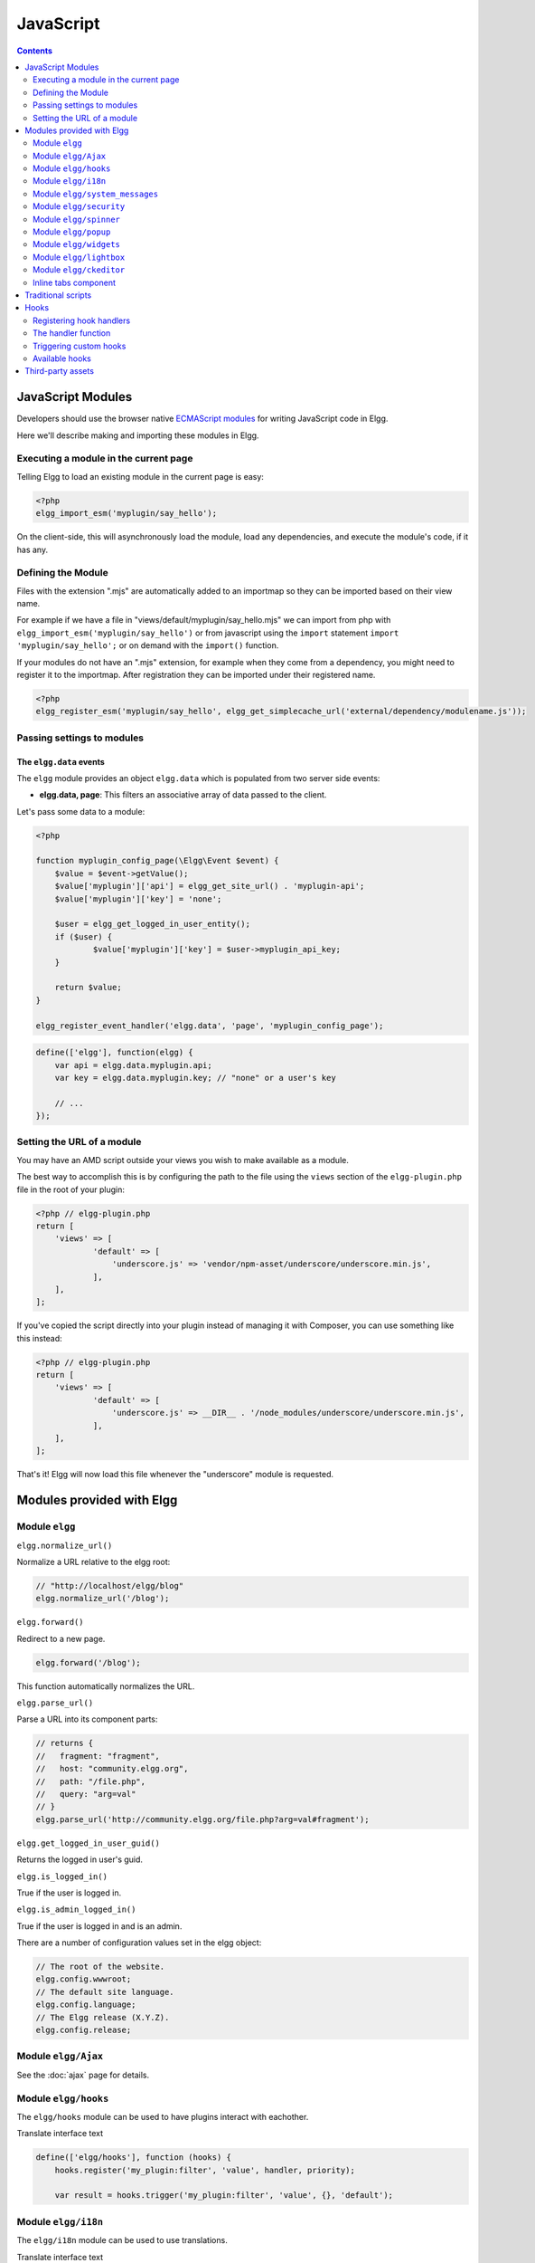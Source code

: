 JavaScript
##########

.. contents:: Contents
   :local:
   :depth: 2

JavaScript Modules
==================

Developers should use the browser native `ECMAScript modules <https://developer.mozilla.org/en-US/docs/Web/JavaScript/Guide/Modules>`_ for writing JavaScript code in Elgg.

Here we'll describe making and importing these modules in Elgg.

Executing a module in the current page
--------------------------------------

Telling Elgg to load an existing module in the current page is easy:

.. code-block:: php

    <?php
    elgg_import_esm('myplugin/say_hello');

On the client-side, this will asynchronously load the module, load any dependencies, and
execute the module's code, if it has any.

Defining the Module
-------------------

Files with the extension ".mjs" are automatically added to an importmap so they can be imported based on their view name.

For example if we have a file in "views/default/myplugin/say_hello.mjs" we can import from php with ``elgg_import_esm('myplugin/say_hello')``
or from javascript using the ``import`` statement ``import 'myplugin/say_hello';`` or on demand with the ``import()`` function. 

If your modules do not have an ".mjs" extension, for example when they come from a dependency, you might need to register it to the importmap.
After registration they can be imported under their registered name.

.. code-block:: php

    <?php
    elgg_register_esm('myplugin/say_hello', elgg_get_simplecache_url('external/dependency/modulename.js'));

Passing settings to modules
---------------------------

The ``elgg.data`` events
^^^^^^^^^^^^^^^^^^^^^^^^

The ``elgg`` module provides an object ``elgg.data`` which is populated from two server side events:

- **elgg.data, page**: This filters an associative array of data passed to the client.

Let's pass some data to a module:

.. code-block:: php

    <?php

    function myplugin_config_page(\Elgg\Event $event) {
        $value = $event->getValue();
        $value['myplugin']['api'] = elgg_get_site_url() . 'myplugin-api';
        $value['myplugin']['key'] = 'none';
        
        $user = elgg_get_logged_in_user_entity();
        if ($user) {
        	$value['myplugin']['key'] = $user->myplugin_api_key;
        }
        
        return $value;
    }

    elgg_register_event_handler('elgg.data', 'page', 'myplugin_config_page');

.. code-block:: js

    define(['elgg'], function(elgg) {
        var api = elgg.data.myplugin.api;
        var key = elgg.data.myplugin.key; // "none" or a user's key

        // ...
    });


Setting the URL of a module
---------------------------

You may have an AMD script outside your views you wish to make available as a module.

The best way to accomplish this is by configuring the path to the file using the ``views`` section of the
``elgg-plugin.php`` file in the root of your plugin:

.. code-block:: php

    <?php // elgg-plugin.php
    return [
        'views' => [
	        'default' => [
	            'underscore.js' => 'vendor/npm-asset/underscore/underscore.min.js',
	        ],
        ],
    ];

If you've copied the script directly into your plugin instead of managing it with Composer,
you can use something like this instead:

.. code-block:: php

    <?php // elgg-plugin.php
    return [
        'views' => [
	        'default' => [
	            'underscore.js' => __DIR__ . '/node_modules/underscore/underscore.min.js',
	        ],
        ],
    ];

That's it! Elgg will now load this file whenever the "underscore" module is requested.

Modules provided with Elgg
==========================

Module ``elgg``
---------------

``elgg.normalize_url()``

Normalize a URL relative to the elgg root:

.. code-block:: js

    // "http://localhost/elgg/blog"
    elgg.normalize_url('/blog');

``elgg.forward()``

Redirect to a new page.

.. code-block:: js

    elgg.forward('/blog');

This function automatically normalizes the URL.


``elgg.parse_url()``

Parse a URL into its component parts:

.. code-block:: js

   // returns {
   //   fragment: "fragment",
   //   host: "community.elgg.org",
   //   path: "/file.php",
   //   query: "arg=val"
   // }
   elgg.parse_url('http://community.elgg.org/file.php?arg=val#fragment');


``elgg.get_logged_in_user_guid()``

Returns the logged in user's guid.


``elgg.is_logged_in()``

True if the user is logged in.


``elgg.is_admin_logged_in()``

True if the user is logged in and is an admin.


There are a number of configuration values set in the elgg object:

.. code-block:: js

    // The root of the website.
    elgg.config.wwwroot;
    // The default site language.
    elgg.config.language;
    // The Elgg release (X.Y.Z).
    elgg.config.release;

Module ``elgg/Ajax``
--------------------

See the :doc:`ajax` page for details.

Module ``elgg/hooks``
-------------------------------

The ``elgg/hooks`` module can be used to have plugins interact with eachother. 

Translate interface text

.. code-block:: js

   define(['elgg/hooks'], function (hooks) {
       hooks.register('my_plugin:filter', 'value', handler, priority);
       
       var result = hooks.trigger('my_plugin:filter', 'value', {}, 'default');

Module ``elgg/i18n``
-------------------------------

The ``elgg/i18n`` module can be used to use translations. 

Translate interface text

.. code-block:: js

   define(['elgg/i18n'], function (i18n) {
       i18n.echo('example:text', ['arg1']);
   });

Module ``elgg/system_messages``
-------------------------------

The ``elgg/system_messages`` module can be used to show system messages to the user. 

.. code-block:: js

   define(['elgg/system_messages'], function (system_messages) {
       system_messages.success('Your success message');
       
       system_messages.error('Your error message');
       
       system_messages.clear();
   });

Module ``elgg/security``
------------------------

The ``elgg/security`` module can be used to add a security token to an object, URL, or query string:

.. code-block:: js

	define(['elgg/security'], function (security) {
       // returns {
	   //   __elgg_token: "1468dc44c5b437f34423e2d55acfdd87",
	   //   __elgg_ts: 1328143779,
	   //   other: "data"
	   // }
	   security.addToken({'other': 'data'});
	
	   // returns: "action/add?__elgg_ts=1328144079&__elgg_token=55fd9c2d7f5075d11e722358afd5fde2"
	   security.addToken("action/add");
	
	   // returns "?arg=val&__elgg_ts=1328144079&__elgg_token=55fd9c2d7f5075d11e722358afd5fde2"
	   security.addToken("?arg=val");
   });
   
Module ``elgg/spinner``
-----------------------

The ``elgg/spinner`` module can be used to create an loading indicator fixed to the top of the window. 
This can be used to give users feedback that the system is performing a longer running task. Using ajax features from ``elgg/Ajax`` will do this by default.
You can also use it in your own code.

.. code-block:: js

   define(['elgg/spinner'], function (spinner) {
       spinner.start();
       // your code
       spinner.stop();
   });

Module ``elgg/popup``
-----------------------

The ``elgg/popup`` module can be used to display an overlay positioned relatively to its anchor (trigger).

The ``elgg/popup`` module is automatically loaded for content drawn using ``output/url`` with the ``class='elgg-popup'``
attribute and defining target module with a ``href`` (or ``data-href``) attribute. Popup module positioning can be defined with
``data-position`` attribute of the trigger element.

.. $.position(): http://api.jqueryui.com/position/

.. code-block:: php

   echo elgg_format_element('div', [
      'class' => 'elgg-module-popup hidden',
      'id' => 'popup-module',
   ], 'Popup module content');

   // Simple anchor
   echo elgg_view('output/url', [
      'href' => '#popup-module',
      'text' => 'Show popup',
      'class' => 'elgg-popup',
   ]);

   // Button with custom positioning of the popup
   elgg_import_esm('elgg/popup');
   echo elgg_format_element('button', [
      'class' => 'elgg-button elgg-button-submit elgg-popup',
      'text' => 'Show popup',
      'data-href' => '#popup-module',
      'data-position' => json_encode([
         'my' => 'center bottom',
         'at' => 'center top',
      ]),
   ]);


The ``elgg/popup`` module allows you to build out more complex UI/UX elements. You can open and close
popup modules programmatically:

.. code-block:: js

   define(['jquery', 'elgg/popup'], function($, popup) {
      $(document).on('click', '.elgg-button-popup', function(e) {

         e.preventDefault();

         var $trigger = $(this);
         var $target = $('#my-target');
         var $close = $target.find('.close');

         popup.open($trigger, $target, {
            'collision': 'fit none'
         });

         $close.on('click', popup.close);
      });
   });

You can use ``getOptions, ui.popup`` plugin hook to manipulate the position of the popup before it has been opened.
You can use jQuery ``open`` and ``close`` events to manipulate popup module after it has been opened or closed.

.. code-block:: js

   define(['jquery', 'elgg/Ajax'], function($, Ajax) {

      $('#my-target').on('open', function() {
         var $module = $(this);
         var $trigger = $module.data('trigger');
         var ajax = new Ajax();
         
         ajax.view('my_module', {
            beforeSend: function() {
               $trigger.hide();
               $module.html('').addClass('elgg-ajax-loader');
            },
            success: function(output) {
               $module.removeClass('elgg-ajax-loader').html(output);
            }
         });
      }).on('close', function() {
         var $trigger = $(this).data('trigger');
         $trigger.show();
      });
   });

Open popup modules will always contain the following data that can be accessed via ``$.data()``:

 * ``trigger`` - jQuery element used to trigger the popup module to open
 * ``position`` - An object defining popup module position that was passed to ``$.position()``

By default, ``target`` element will be appended to ``$('body')`` thus altering DOM hierarchy. If you need to preserve the DOM position of the popup module, you can add ``.elgg-popup-inline`` class to your trigger.

Module ``elgg/widgets``
-----------------------

Plugins that load a widget layout via Ajax should initialize via this module:

.. code-block:: js

   import('elgg/widgets').then((widgets) => {
       widgets.default.init();
   });

Module ``elgg/lightbox``
------------------------

Elgg is distributed with the Colorbox jQuery library. Please go to http://www.jacklmoore.com/colorbox for more information on the options of this lightbox.

Use the following classes to bind your anchor elements to a lightbox:

 * ``elgg-lightbox`` - loads an HTML resource
 * ``elgg-lightbox-photo`` - loads an image resource (should be used to avoid displaying raw image bytes instead of an ``img`` tag)
 * ``elgg-lightbox-inline`` - displays an inline HTML element in a lightbox
 * ``elgg-lightbox-iframe`` - loads a resource in an ``iframe``

You may apply colorbox options to an individual ``elgg-lightbox`` element by setting the attribute ``data-colorbox-opts`` to a JSON settings object.

.. code-block:: php

   echo elgg_view('output/url', [
      'text' => 'Open lightbox',
      'href' => 'ajax/view/my_view',
      'class' => 'elgg-lightbox',
      'data-colorbox-opts' => json_encode([
         'width' => '300px',
      ])
   ]);

Use ``"getOptions", "ui.lightbox"`` plugin hook to filter options passed to ``$.colorbox()`` whenever a lightbox is opened.

``elgg/lightbox`` AMD module should be used to open and close the lightbox programmatically:

.. code-block:: js

   define(['elgg/lightbox', 'elgg/spinner'], function(lightbox, spinner) {
      lightbox.open({
         html: '<p>Hello world!</p>',
         onClosed: function() {
            lightbox.open({
               onLoad: spinner.start,
               onComplete: spinner.stop,
               photo: true,
               href: 'https://elgg.org/cache/1457904417/default/community_theme/graphics/logo.png',
            });
         }
      });
   });

To support gallery sets (via ``rel`` attribute), you need to bind colorbox directly to a specific selector (note that this will ignore ``data-colorbox-opts`` on all elements in a set):

.. code-block:: js

   import('elgg/lightbox').then((lightbox) => {
      var options = {
         photo: true,
         width: 500
      };
      lightbox.default.bind('a[rel="my-gallery"]', options, false); // 3rd attribute ensures binding is done without proxies
   });

You can also resize the lightbox programmatically if needed:

.. code-block:: js

   define(['elgg/lightbox'], function(lightbox) {
      lightbox.resize({
         width: '300px'
      });
   });

If you wish your content to be loaded by the ``elgg/Ajax`` AMD module, which automaticly loads the JS dependencies, you can pass the option ``ajaxLoadWithDependencies``

.. code-block:: js

   define(['elgg/lightbox'], function(lightbox) {
      lightbox.open({
         href: 'some/view/with/js/dependencies',
         ajaxLoadWithDependencies: true
      });
   });

Module ``elgg/ckeditor``
------------------------

This module can be used to add WYSIWYG editor to a textarea (requires ``ckeditor`` plugin to be enabled).
Note that WYSIWYG will be automatically attached to all instances of ``.elgg-input-longtext``.

.. code-block:: js

   import('elgg/ckeditor').then((elggCKEditor) => {
      elggCKEditor.default.bind('#my-text-area');

      // Toggle CKEditor
      elggCKEditor.default.toggle('#my-text-area');

      // Focus on CKEditor input
      elggCKEditor.default.focus('#my-text-area');
      // or
      $('#my-text-area').trigger('focus');

      // Reset CKEditor input
      elggCKEditor.default.reset('#my-text-area');
      // or
      $('#my-text-area').trigger('reset');

   });


Inline tabs component
---------------------

Inline tabs component fires an ``open`` event whenever a tabs is open and, in case of ajax tabs, finished loading:

.. code-block:: js

	// Add custom animation to tab content
	$(document).on('open', '.theme-sandbox-tab-callback', function() {
		$(this).find('a').text('Clicked!');
		$(this).data('target').hide().show('slide', {
			duration: 2000,
			direction: 'right',
			complete: function() {
				alert('Thank you for clicking. We hope you enjoyed the show!');
				$(this).css('display', ''); // .show() adds display property
			}
		});
	});


Traditional scripts
===================

Although we highly recommend using AMD modules, and there is no Elgg API for loading the scripts, 
you can register scripts in a event handler to add elements to the head links;

.. code-block:: php

	elgg_register_event_handler('head', 'page', $callback);

Hooks
=====

The JS engine has a hooks system similar to the PHP engine's events: hooks are triggered and plugins can register functions to react or alter information.

Registering hook handlers
-------------------------

Handler functions are registered using ``hooks.register()``. Multiple handlers can be registered for the same hook.

.. code-block:: js

    define(['elgg/hooks'], function(hooks) {
        hooks.register('name', 'type', {handler}, {priority});
    });

The handler function
--------------------

The handler will receive 4 arguments:

- **hook** - The hook name
- **type** - The hook type
- **params** - An object or set of parameters specific to the hook
- **value** - The current value

The ``value`` will be passed through each hook. Depending on the hook, callbacks can simply react or alter data.

Triggering custom hooks
-----------------------

Plugins can trigger their own hooks:

.. code-block:: js

    define(['elgg/hooks'], function(hooks) {
        hooks.trigger('name', 'type', {params}, "value");
    });

Available hooks
---------------

**init, system**
    Plugins should register their init functions for this hook. It is fired after Elgg's JS is loaded and all plugin boot modules have been initialized.

**getOptions, ui.popup**
    This hook is fired for pop up displays (``"rel"="popup"``) and allows for customized placement options.

**getOptions, ui.lightbox**
    This hook can be used to filter options passed to ``$.colorbox()``

**config, ckeditor**
    This filters the CKEditor config object. Register for this hook in a plugin boot module. The defaults can be seen in the module ``elgg/ckeditor/config``.

**prepare, ckeditor**
    This hook can be used to decorate ``CKEDITOR`` global. You can use this hook to register new CKEditor plugins and add event bindings.

**ajax_request_data, \***
    This filters request data sent by the ``elgg/Ajax`` module. See :doc:`ajax` for details.
    The hook must check if the data is a plain object or an instanceof ``FormData`` to piggyback the values using correct API.

**ajax_response_data, \***
    This filters the response data returned to users of the ``elgg/Ajax`` module. See :doc:`ajax` for details.

Third-party assets
==================

We recommend managing third-party scripts and styles with Composer.
Elgg's composer.json is configured to install dependencies from the **NPM** or **Yarn** package repositories using
Composer command-line tool. Core configuration installs the assets from `Asset Packagist <https://asset-packagist.org>`_
(a repository managed by the Yii community).

Alternatively, you can install ``fxp/composer-asset-plugin`` globally to achieve the same results, but the installation
and update takes much longer.

For example, to include jQuery, you could run the following Composer commands:

.. code-block:: sh

    composer require npm-asset/jquery:~2.0


If you are using a starter-project, or pulling in Elgg as a composer dependency via a custom composer project,
update your ``composer.json`` with the following configuration:

.. code-block:: json

	{
	    "repositories": [
	        {
	            "type": "composer",
	            "url": "https://asset-packagist.org"
	        }
	    ],
		"config": {
	        "fxp-asset": {
	            "enabled": false
	        }
	    },
	}

You can find additional information at `Asset Packagist <https://asset-packagist.org>`_ website.
